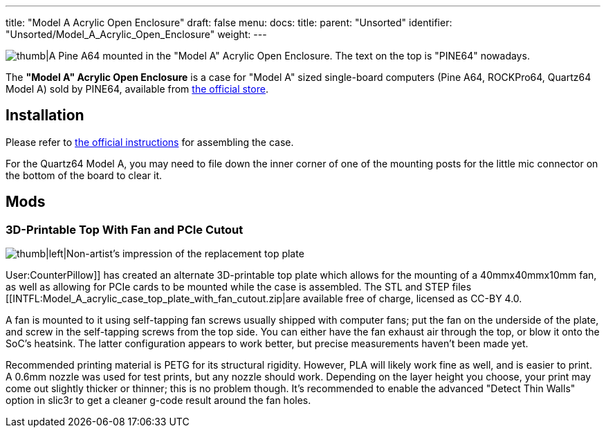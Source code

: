 ---
title: "Model A Acrylic Open Enclosure"
draft: false
menu:
  docs:
    title:
    parent: "Unsorted"
    identifier: "Unsorted/Model_A_Acrylic_Open_Enclosure"
    weight: 
---

image:/documentation/images/Model_a_acrylic_case_with_pine_a64.jpg[thumb|A Pine A64 mounted in the "Model A" Acrylic Open Enclosure. The text on the top is "PINE64" nowadays.,title="thumb|A Pine A64 mounted in the "Model A" Acrylic Open Enclosure. The text on the top is "PINE64" nowadays."]

The *"Model A" Acrylic Open Enclosure* is a case for "Model A" sized single-board computers (Pine A64, ROCKPro64, Quartz64 Model A) sold by PINE64, available from https://pine64.com/product/pine-a64-rockpro64-acrylic-open-enclosure/[the official store].

== Installation

Please refer to https://files.pine64.org/doc/guide/PINE64_Acrylic_Open_Enclosure_Installation_Guide.pdf[the official instructions] for assembling the case.

For the Quartz64 Model A, you may need to file down the inner corner of one of the mounting posts for the little mic connector on the bottom of the board to clear it.

== Mods

=== 3D-Printable Top With Fan and PCIe Cutout

image:/documentation/images/Model_a_top_render.png[thumb|left|Non-artist's impression of the replacement top plate,title="thumb|left|Non-artist's impression of the replacement top plate"]

User:CounterPillow]] has created an alternate 3D-printable top plate which allows for the mounting of a 40mmx40mmx10mm fan, as well as allowing for PCIe cards to be mounted while the case is assembled. The STL and STEP files [[INTFL:Model_A_acrylic_case_top_plate_with_fan_cutout.zip|are available free of charge, licensed as CC-BY 4.0.

A fan is mounted to it using self-tapping fan screws usually shipped with computer fans; put the fan on the underside of the plate, and screw in the self-tapping screws from the top side. You can either have the fan exhaust air through the top, or blow it onto the SoC's heatsink. The latter configuration appears to work better, but precise measurements haven't been made yet.

Recommended printing material is PETG for its structural rigidity. However, PLA will likely work fine as well, and is easier to print. A 0.6mm nozzle was used for test prints, but any nozzle should work. Depending on the layer height you choose, your print may come out slightly thicker or thinner; this is no problem though. It's recommended to enable the advanced "Detect Thin Walls" option in slic3r to get a cleaner g-code result around the fan holes.

